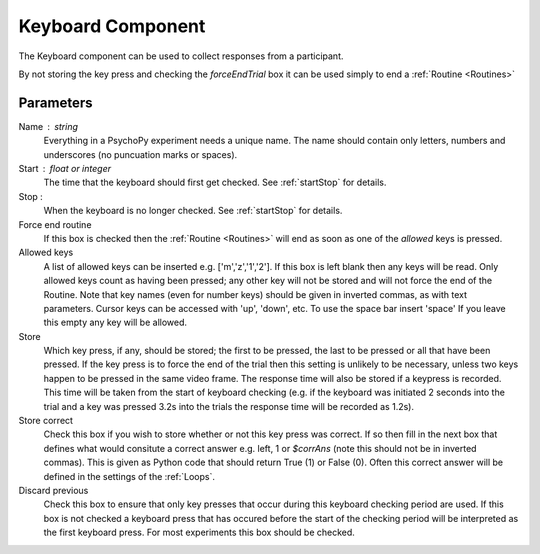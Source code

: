 .. _keyboard:

Keyboard Component
-------------------------------

The Keyboard component can be used to collect responses from a participant. 

By not storing the key press and checking the `forceEndTrial` box it can be used simply to end a :ref:`Routine <Routines>`

Parameters
~~~~~~~~~~~~~~

Name : string
    Everything in a PsychoPy experiment needs a unique name. The name should contain only letters, numbers and underscores (no puncuation marks or spaces).

Start : float or integer
    The time that the keyboard should first get checked. See :ref:`startStop` for details.

Stop : 
    When the keyboard is no longer checked. See :ref:`startStop` for details.

Force end routine
    If this box is checked then the :ref:`Routine <Routines>` will end as soon as one of the `allowed` keys is pressed.

Allowed keys
    A list of allowed keys can be inserted e.g. ['m','z','1','2']. If this box is left blank then any keys will be read. Only allowed keys count as having been pressed; any other key will not be stored and will not force the end of the Routine. Note that key names (even for number keys) should be given in inverted commas, as with text parameters. Cursor keys can be accessed with 'up', 'down', etc. To use the space bar insert 'space' If you leave this empty any key will be allowed.

Store
    Which key press, if any, should be stored; the first to be pressed, the last to be pressed or all that have been pressed. If the key press is to force the end of the trial then this setting is unlikely to be necessary, unless two keys happen to be pressed in the same video frame. The response time will also be stored if a keypress is recorded. This time will be taken from the start of keyboard checking (e.g. if the keyboard was initiated 2 seconds into the trial and a key was pressed 3.2s into the trials the response time will be recorded as 1.2s).

Store correct
    Check this box if you wish to store whether or not this key press was correct. If so then fill in the next box that defines what would consitute a correct answer e.g. left, 1 or `$corrAns` (note this should not be in inverted commas). This is given as Python code that should return True (1) or False (0). Often this correct answer will be defined in the settings of the :ref:`Loops`.

Discard previous
    Check this box to ensure that only key presses that occur during this keyboard checking period are used. If this box is not checked a keyboard press that has occured before the start of the checking period will be interpreted as the first keyboard press. For most experiments this box should be checked.
        
.. seealso::

    API reference for :mod:`~psychopy.event`
     